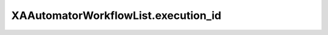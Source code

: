 XAAutomatorWorkflowList.execution_id
====================================

.. automethod:: PyXA.apps.Automator.XAAutomatorWorkflowList.execution_id
